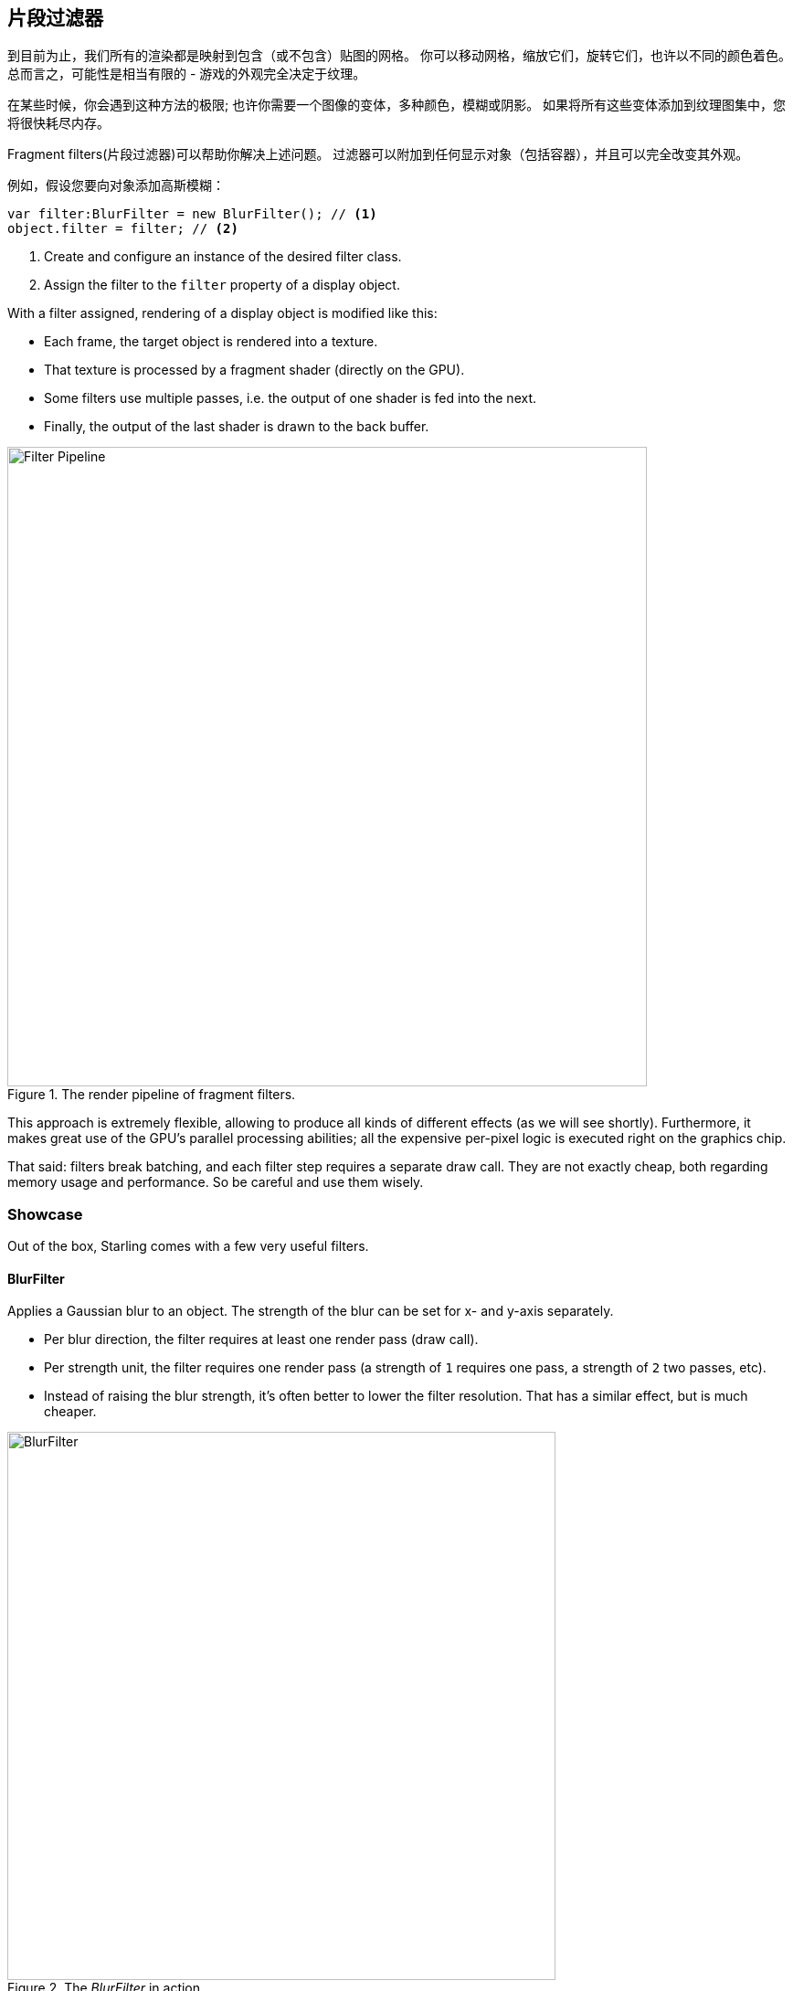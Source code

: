 == 片段过滤器

到目前为止，我们所有的渲染都是映射到包含（或不包含）贴图的网格。
你可以移动网格，缩放它们，旋转它们，也许以不同的颜色着色。
总而言之，可能性是相当有限的 - 游戏的外观完全决定于纹理。

在某些时候，你会遇到这种方法的极限; 也许你需要一个图像的变体，多种颜色，模糊或阴影。
如果将所有这些变体添加到纹理图集中，您将很快耗尽内存。

Fragment filters(片段过滤器)可以帮助你解决上述问题。
过滤器可以附加到任何显示对象（包括容器），并且可以完全改变其外观。

例如，假设您要向对象添加高斯模糊：

[source, as3]
----
var filter:BlurFilter = new BlurFilter(); // <1>
object.filter = filter; // <2>
----
<1> Create and configure an instance of the desired filter class.
<2> Assign the filter to the `filter` property of a display object.

With a filter assigned, rendering of a display object is modified like this:

* Each frame, the target object is rendered into a texture.
* That texture is processed by a fragment shader (directly on the GPU).
* Some filters use multiple passes, i.e. the output of one shader is fed into the next.
* Finally, the output of the last shader is drawn to the back buffer.

.The render pipeline of fragment filters.
image::filter-pipeline.png[Filter Pipeline, 700]

This approach is extremely flexible, allowing to produce all kinds of different effects (as we will see shortly).
Furthermore, it makes great use of the GPU's parallel processing abilities; all the expensive per-pixel logic is executed right on the graphics chip.

That said: filters break batching, and each filter step requires a separate draw call.
They are not exactly cheap, both regarding memory usage and performance.
So be careful and use them wisely.

=== Showcase

Out of the box, Starling comes with a few very useful filters.

==== BlurFilter

Applies a Gaussian blur to an object. The strength of the blur can be set for x- and y-axis separately.

* Per blur direction, the filter requires at least one render pass (draw call).
* Per strength unit, the filter requires one render pass (a strength of `1` requires one pass, a strength of `2` two passes, etc).
* Instead of raising the blur strength, it's often better to lower the filter resolution. That has a similar effect, but is much cheaper.

.The _BlurFilter_ in action.
image::filter-blur.png[BlurFilter, 600]

==== ColorMatrixFilter

Dynamically alters the color of an object. Change an object's brightness, saturation, hue, or invert it altogether.

This filter multiplies the color and alpha values of each pixel with a 4 × 5 matrix.
That's a very flexible concept, but it's also quite cumbersome to get to the right matrix setup.
For this reason, the class contains several helper methods that will set up the matrix for the effects you want to achieve (e.g. changing hue or saturation).

* You can combine multiple color transformations in just one filter instance.
  For example, to change both brightness and saturation, call both of the corresponding methods on the filter.
* This filter always requires exactly one pass.

.The _ColorMatrixFilter_ in action.
image::filter-colormatrix.png[ColorMatrixFilter, 600]

==== DropShadow- and GlowFilter

These two filters draw the original object in the front and add a blurred and tinted variant behind it.

* That also makes them rather expensive, because they add an additional render pass to what's required by a pure _BlurFilter_.

._DropShadow-_ and _GlowFilter_ in action.
image::filter-dropshadow+glow.png[DropShadow and Glow filter, 300]

==== DisplacementMapFilter

Displaces the pixels of the target object depending on the colors in a _map texture_.

* Not exactly easy to use, but very powerful!
* Reflection on water, a magnifying glass, the shock wave of an explosion -- this filter can do it.
ifdef::target-handbook[]
* We will look at the details of this filter in a later chapter.
endif::[]

.The _DisplacementMapFilter_ using a few different maps.
image::filter-displacementmap.png[Other filters, 450]

==== FilterChain

To combine several filters on one display object, you can chain them together via the _FilterChain_ class.
The filters will be processed in the given order; the number of draw calls per filter are simply adding up.

._ColorMatrix-_ and _DropShadowFilter_ chained together.
image::filter-chain.png[FilterChain, 150]

=== Performance Tips

I mentioned it above: while the GPU processing part is very efficient, the additional draw calls make fragment filters rather expensive.
However, Starling does its best to optimize filters.

* When an object does not change its position relative to the stage (or other properties like scale and color) for two successive frames, Starling recognizes this and will automatically cache the filter output.
  This means that the filter won't need to be processed any more; instead, it behaves just like a single image.
* On the other hand, when the object is constantly moving, the last filter pass is always rendered directly to the back buffer instead of a texture.
  That spares one draw call.
* If you want to keep using the filter output even though the object is moving, call `filter.cache()`.
  Again, this will make the object act just like a static image.
  However, for any changes of the target object to show up, you must call `cache` again (or `uncache`).
* To save memory, experiment with the `resolution` and `textureFormat` properties.
  This will reduce image quality, though.

=== More Filters

Would you like to know how to create your own filters?
Don't worry, we will investigate that topic a <<Custom Filters, little later>>.

In the meantime, you can try out filters created by other Starling developers.
An excellent example is the https://github.com/devon-o/Starling-Filters[filter collection] by devon-o.

